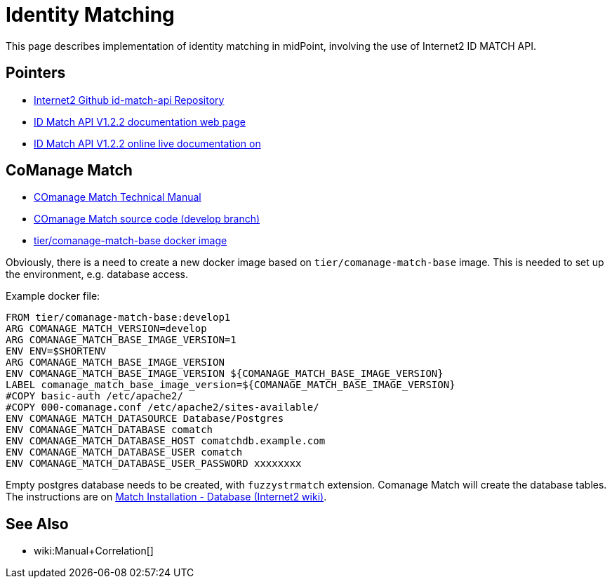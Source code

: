 = Identity Matching

This page describes implementation of identity matching in midPoint, involving the use of Internet2 ID MATCH API.

== Pointers

* https://github.internet2.edu/internet2/id-match-api[Internet2 Github id-match-api Repository]
* http://aktis.org/docs/id-match-api-1.2.2.html[ID Match API V1.2.2 documentation web page]
* https://app.swaggerhub.com/apis/TIER_API_and_Schema/ID_Match/1.2.2[ID Match API V1.2.2 online live documentation on]

== CoManage Match

* https://spaces.at.internet2.edu/display/COmanage/COmanage+Match+Technical+Manual[COmanage Match Technical Manual]

* https://github.internet2.edu/COmanage/match/tree/develop[COmanage Match source code (develop branch)]

* https://hub.docker.com/r/tier/comanage-match-base[tier/comanage-match-base docker image]

Obviously, there is a need to create a new docker image based on `tier/comanage-match-base` image.
This is needed to set up the environment, e.g. database access.

Example docker file:

[source]
----
FROM tier/comanage-match-base:develop1
ARG COMANAGE_MATCH_VERSION=develop
ARG COMANAGE_MATCH_BASE_IMAGE_VERSION=1
ENV ENV=$SHORTENV
ARG COMANAGE_MATCH_BASE_IMAGE_VERSION
ENV COMANAGE_MATCH_BASE_IMAGE_VERSION ${COMANAGE_MATCH_BASE_IMAGE_VERSION}
LABEL comanage_match_base_image_version=${COMANAGE_MATCH_BASE_IMAGE_VERSION}
#COPY basic-auth /etc/apache2/
#COPY 000-comanage.conf /etc/apache2/sites-available/
ENV COMANAGE_MATCH_DATASOURCE Database/Postgres
ENV COMANAGE_MATCH_DATABASE comatch
ENV COMANAGE_MATCH_DATABASE_HOST comatchdb.example.com
ENV COMANAGE_MATCH_DATABASE_USER comatch
ENV COMANAGE_MATCH_DATABASE_USER_PASSWORD xxxxxxxx
----

Empty postgres database needs to be created, with `fuzzystrmatch` extension.
Comanage Match will create the database tables.
The instructions are on link:https://spaces.at.internet2.edu/display/COmanage/Match+Installation+-+Database[Match Installation - Database (Internet2 wiki)].

== See Also

* wiki:Manual+Correlation[]
